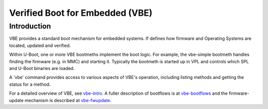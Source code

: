 .. SPDX-License-Identifier: GPL-2.0+

Verified Boot for Embedded (VBE)
================================

Introduction
------------

VBE provides a standard boot mechanism for embedded systems. If defines
how firmware and Operating Systems are located, updated and verified.

Within U-Boot, one or more VBE bootmeths implement the boot logic. For example,
the vbe-simple bootmeth handles finding the firmware (e.g. in MMC) and starting
it. Typically the bootmeth is started up in VPL and controls which SPL and
U-Boot binaries are loaded.

A 'vbe' command provides access to various aspects of VBE's operation, including
listing methods and getting the status for a method.

For a detailed overview of VBE, see vbe-intro_. A fuller description of
bootflows is at vbe-bootflows_ and the firmware-update mechanism is described at
vbe-fwupdate_.

.. _vbe-intro: https://docs.google.com/document/d/e/2PACX-1vQjXLPWMIyVktaTMf8edHZYDrEvMYD_iNzIj1FgPmKF37fpglAC47Tt5cvPBC5fvTdoK-GA5Zv1wifo/pub
.. _vbe-bootflows: https://docs.google.com/document/d/e/2PACX-1vR0OzhuyRJQ8kdeOibS3xB1rVFy3J4M_QKTM5-3vPIBNcdvR0W8EXu9ymG-yWfqthzWoM4JUNhqwydN/pub
.. _vbe-fwupdate: https://docs.google.com/document/d/e/2PACX-1vTnlIL17vVbl6TVoTHWYMED0bme7oHHNk-g5VGxblbPiKIdGDALE1HKId8Go5f0g1eziLsv4h9bocbk/pub
